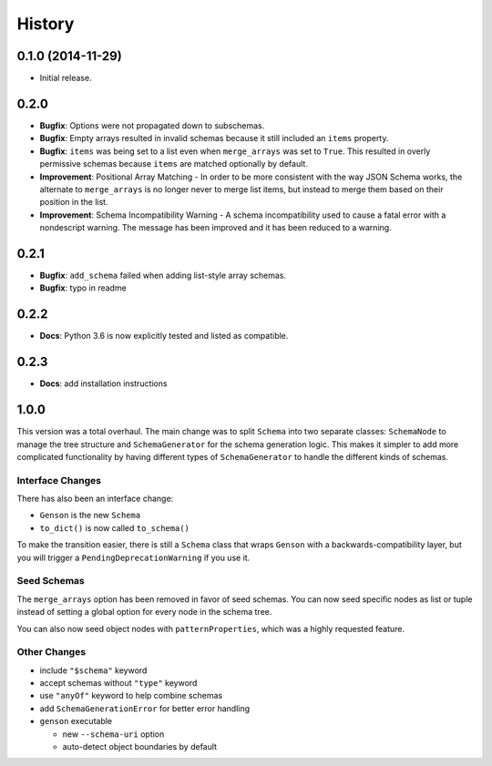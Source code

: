 History
=======

0.1.0 (2014-11-29)
------------------

* Initial release.

0.2.0
-----

* **Bugfix**: Options were not propagated down to subschemas.
* **Bugfix**: Empty arrays resulted in invalid schemas because it still included an ``items`` property.
* **Bugfix**: ``items`` was being set to a list even when ``merge_arrays`` was set to ``True``. This resulted in overly permissive schemas because ``items`` are matched optionally by default.
* **Improvement**: Positional Array Matching - In order to be more consistent with the way JSON Schema works, the alternate to ``merge_arrays`` is no longer never to merge list items, but instead to merge them based on their position in the list.
* **Improvement**: Schema Incompatibility Warning - A schema incompatibility used to cause a fatal error with a nondescript warning. The message has been improved and it has been reduced to a warning.

0.2.1
-----
* **Bugfix**: ``add_schema`` failed when adding list-style array schemas.
* **Bugfix**: typo in readme

0.2.2
-----
* **Docs**: Python 3.6 is now explicitly tested and listed as compatible.

0.2.3
-----
* **Docs**: add installation instructions

1.0.0
-----

This version was a total overhaul. The main change was to split ``Schema`` into two separate classes: ``SchemaNode`` to manage the tree structure and ``SchemaGenerator`` for the schema generation logic. This makes it simpler to add more complicated functionality by having different types of ``SchemaGenerator`` to handle the different kinds of schemas.

Interface Changes
+++++++++++++++++

There has also been an interface change:

* ``Genson`` is the new ``Schema``
* ``to_dict()`` is now called ``to_schema()``

To make the transition easier, there is still a ``Schema`` class that wraps ``Genson`` with a backwards-compatibility layer, but you will trigger a ``PendingDeprecationWarning`` if you use it.

Seed Schemas
++++++++++++

The ``merge_arrays`` option has been removed in favor of seed schemas. You can now seed specific nodes as list or tuple instead of setting a global option for every node in the schema tree.

You can also now seed object nodes with ``patternProperties``, which was a highly requested feature.

Other Changes
+++++++++++++

* include ``"$schema"`` keyword
* accept schemas without ``"type"`` keyword
* use ``"anyOf"`` keyword to help combine schemas
* add ``SchemaGenerationError`` for better error handling
* ``genson`` executable

  * new ``--schema-uri`` option
  * auto-detect object boundaries by default
